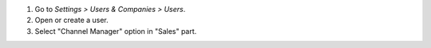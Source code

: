 #. Go to *Settings > Users & Companies > Users*.
#. Open or create a user.
#. Select "Channel Manager" option in "Sales" part.
